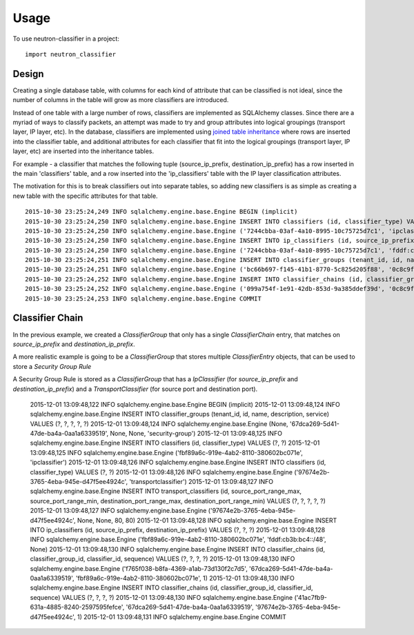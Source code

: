 ========
Usage
========

To use neutron-classifier in a project::

    import neutron_classifier


Design
------

Creating a single database table, with columns for each kind of
attribute that can be classified is not ideal, since the number 
of columns in the table will grow as more classifiers are introduced.

Instead of one table with a large number of rows, classifiers are
implemented as SQLAlchemy classes. Since there are a myriad of ways to
classify packets, an attempt was made to try and group attributes into
logical groupings (transport layer, IP layer, etc). In the database,
classifiers are implemented using `joined table inheritance`_ where
rows are inserted into the classifier table, and additional attributes
for each classifier that fit into the logical groupings (transport
layer, IP layer, etc) are inserted into the inheritance tables.

For example - a classifier that matches the following tuple 
(source_ip_prefix, destination_ip_prefix) has a row inserted in the
main 'classifiers' table, and a row inserted into the 'ip_classifiers'
table with the IP layer classification attributes.

The motivation for this is to break classifiers out into separate
tables, so adding new classifiers is as simple as creating a new table
with the specific attributes for that table. 

::

    2015-10-30 23:25:24,249 INFO sqlalchemy.engine.base.Engine BEGIN (implicit)
    2015-10-30 23:25:24,250 INFO sqlalchemy.engine.base.Engine INSERT INTO classifiers (id, classifier_type) VALUES (?, ?)
    2015-10-30 23:25:24,250 INFO sqlalchemy.engine.base.Engine ('7244cbba-03af-4a10-8995-10c75725d7c1', 'ipclassifier')
    2015-10-30 23:25:24,250 INFO sqlalchemy.engine.base.Engine INSERT INTO ip_classifiers (id, source_ip_prefix, destination_ip_prefix) VALUES (?, ?, ?)
    2015-10-30 23:25:24,250 INFO sqlalchemy.engine.base.Engine ('7244cbba-03af-4a10-8995-10c75725d7c1', 'fddf:cb3b:bc4::/48', 'fd70:fbb6:449e::/48')
    2015-10-30 23:25:24,251 INFO sqlalchemy.engine.base.Engine INSERT INTO classifier_groups (tenant_id, id, name, description, service) VALUES (?, ?, ?, ?, ?)
    2015-10-30 23:25:24,251 INFO sqlalchemy.engine.base.Engine ('bc66b697-f145-41b1-8770-5c825d205f88', '0c8c9f51-4d4b-47d9-a030-ddc3cf86418e', 'test classifier', 'ensure all data inserted correctly', 'neutron-fwaas')
    2015-10-30 23:25:24,252 INFO sqlalchemy.engine.base.Engine INSERT INTO classifier_chains (id, classifier_group_id, classifier_id, sequence) VALUES (?, ?, ?, ?)
    2015-10-30 23:25:24,252 INFO sqlalchemy.engine.base.Engine ('099a754f-1e91-42db-853d-9a385ddef39d', '0c8c9f51-4d4b-47d9-a030-ddc3cf86418e', '7244cbba-03af-4a10-8995-10c75725d7c1', 1)
    2015-10-30 23:25:24,253 INFO sqlalchemy.engine.base.Engine COMMIT


Classifier Chain
----------------

In the previous example, we created a `ClassifierGroup` that only has
a single `ClassifierChain` entry, that matches on `source_ip_prefix` and
`destination_ip_prefix`.

A more realistic example is going to be a `ClassifierGroup` that
stores multiple `ClassifierEntry` objects, that can be used to store a
`Security Group Rule`

A Security Group Rule is stored as a `ClassifierGroup` that has a
`IpClassifier` (for `source_ip_prefix` and `destination_ip_prefix`)
and a `TransportClassifier` (for source port and destination port).

    2015-12-01 13:09:48,122 INFO sqlalchemy.engine.base.Engine BEGIN (implicit)
    2015-12-01 13:09:48,124 INFO sqlalchemy.engine.base.Engine INSERT INTO classifier_groups (tenant_id, id, name, description, service) VALUES (?, ?, ?, ?, ?)
    2015-12-01 13:09:48,124 INFO sqlalchemy.engine.base.Engine (None, '67dca269-5d41-47de-ba4a-0aa1a6339519', None, None, 'security-group')
    2015-12-01 13:09:48,125 INFO sqlalchemy.engine.base.Engine INSERT INTO classifiers (id, classifier_type) VALUES (?, ?)
    2015-12-01 13:09:48,125 INFO sqlalchemy.engine.base.Engine ('fbf89a6c-919e-4ab2-8110-380602bc071e', 'ipclassifier')
    2015-12-01 13:09:48,126 INFO sqlalchemy.engine.base.Engine INSERT INTO classifiers (id, classifier_type) VALUES (?, ?)
    2015-12-01 13:09:48,126 INFO sqlalchemy.engine.base.Engine ('97674e2b-3765-4eba-945e-d47f5ee4924c', 'transportclassifier')
    2015-12-01 13:09:48,127 INFO sqlalchemy.engine.base.Engine INSERT INTO transport_classifiers (id, source_port_range_max, source_port_range_min, destination_port_range_max, destination_port_range_min) VALUES (?, ?, ?, ?, ?)
    2015-12-01 13:09:48,127 INFO sqlalchemy.engine.base.Engine ('97674e2b-3765-4eba-945e-d47f5ee4924c', None, None, 80, 80)
    2015-12-01 13:09:48,128 INFO sqlalchemy.engine.base.Engine INSERT INTO ip_classifiers (id, source_ip_prefix, destination_ip_prefix) VALUES (?, ?, ?)
    2015-12-01 13:09:48,128 INFO sqlalchemy.engine.base.Engine ('fbf89a6c-919e-4ab2-8110-380602bc071e', 'fddf:cb3b:bc4::/48', None)
    2015-12-01 13:09:48,130 INFO sqlalchemy.engine.base.Engine INSERT INTO classifier_chains (id, classifier_group_id, classifier_id, sequence) VALUES (?, ?, ?, ?)
    2015-12-01 13:09:48,130 INFO sqlalchemy.engine.base.Engine ('f765f038-b8fa-4369-a1ab-73d130f2c7d5', '67dca269-5d41-47de-ba4a-0aa1a6339519', 'fbf89a6c-919e-4ab2-8110-380602bc071e', 1)
    2015-12-01 13:09:48,130 INFO sqlalchemy.engine.base.Engine INSERT INTO classifier_chains (id, classifier_group_id, classifier_id, sequence) VALUES (?, ?, ?, ?)
    2015-12-01 13:09:48,130 INFO sqlalchemy.engine.base.Engine ('41ac7fb9-631a-4885-8240-2597595fefce', '67dca269-5d41-47de-ba4a-0aa1a6339519', '97674e2b-3765-4eba-945e-d47f5ee4924c', 1)
    2015-12-01 13:09:48,131 INFO sqlalchemy.engine.base.Engine COMMIT

.. _joined table inheritance: http://docs.sqlalchemy.org/en/rel_1_0/orm/extensions/declarative/inheritance.html#joined-table-inheritance
